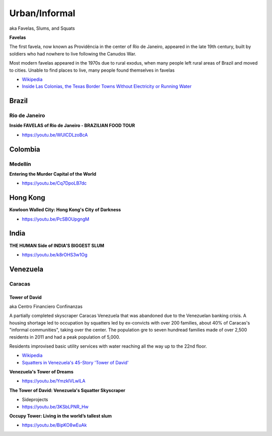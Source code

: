 .. _iehR5v4jUH:

=======================================
Urban/Informal
=======================================

aka Favelas, Slums, and Squats

**Favelas**

The first favela, now known as Providência in the center of Rio de Janeiro,
appeared in the late 19th century, built by soldiers who had nowhere to live
following the Canudos War.

Most modern favelas appeared in the 1970s due to rural exodus, when many people
left rural areas of Brazil and moved to cities. Unable to find places to live,
many people found themselves in favelas

- `Wikipedia <https://en.wikipedia.org/wiki/Favela>`_
- `Inside Las Colonias, the Texas Border Towns Without Electricity or Running Water <https://www.vice.com/en/article/8gkpd4/inside-colonias-the-texas-border-towns-without-electricity-or-running-water>`_


Brazil
=======================================

Rio de Janeiro
---------------------------------------

**Inside FAVELAS of Rio de Janeiro - BRAZILIAN FOOD TOUR**

- https://youtu.be/WUlCDLzoBcA


Colombia
=======================================

Medellín
---------------------------------------

**Entering the Murder Capital of the World**

- https://youtu.be/Cq7DpoLB7dc


Hong Kong
=======================================

**Kowloon Walled City: Hong Kong's City of Darkness**

- https://youtu.be/PcSBOUpgngM


India
=======================================

**THE HUMAN Side of INDIA'S BIGGEST SLUM**

- https://youtu.be/k8rOHS3w1Og


Venezuela
=======================================

Caracas
---------------------------------------

Tower of David
~~~~~~~~~~~~~~~~~~~~~~~~~~~~~~~~~~~~~~~

aka Centro Financiero Confinanzas

A partially completed skyscraper Caracas Venezuela that was abandoned due to the
Venezuelan banking crisis. A housing shortage led to occupation by squatters
led by ex-convicts with over 200 families, about 40% of Caracas's "informal
communities", taking over the center. The population gre to seven hundread families
made of over 2,500 residents in 2011 and had a peak population of 5,000.

Residents improvised basic utility services with water reaching all the way up to
the 22nd floor.

- `Wikipedia <https://en.wikipedia.org/wiki/Centro_Financiero_Confinanzas>`_
- `Squatters in Venezuela's 45-Story 'Tower of David' <https://www.theatlantic.com/photo/2014/04/squatters-in-venezuelas-45-story-tower-of-david/100721/>`_


**Venezuela's Tower of Dreams**

- https://youtu.be/YmzklVLwILA


**The Tower of David: Venezuela's Squatter Skyscraper**

- Sideprojects
- https://youtu.be/3KSbLPNR_Hw


**Occupy Tower: Living in the world’s tallest slum**

- https://youtu.be/BipKO8wEuAk

